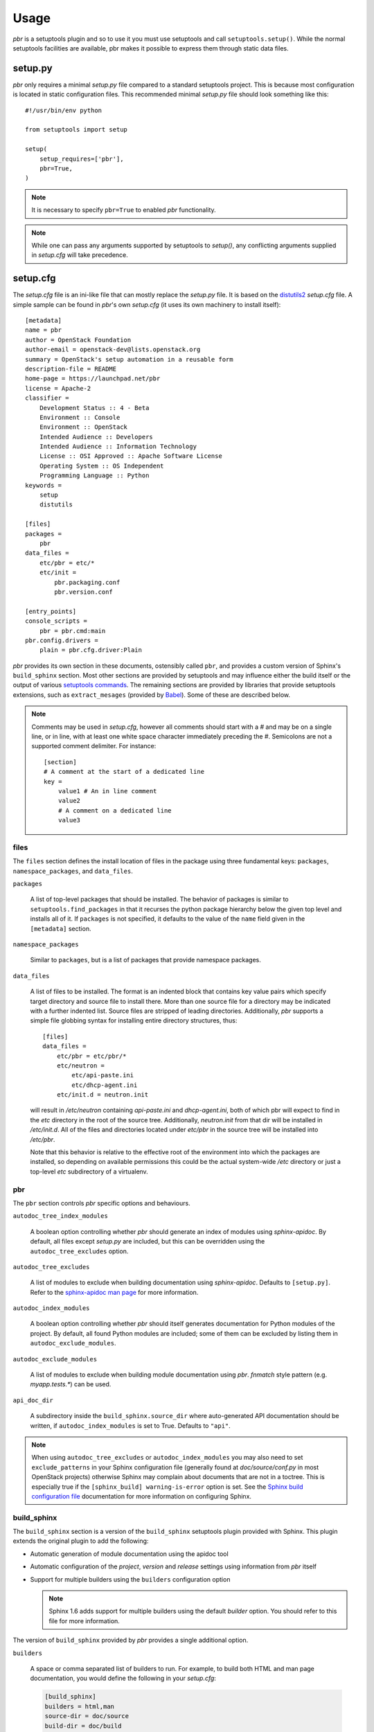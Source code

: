 =======
 Usage
=======

`pbr` is a setuptools plugin and so to use it you must use setuptools and call
``setuptools.setup()``. While the normal setuptools facilities are available,
pbr makes it possible to express them through static data files.

.. _setup_py:

setup.py
--------

`pbr` only requires a minimal `setup.py` file compared to a standard setuptools
project. This is because most configuration is located in static configuration
files. This recommended minimal `setup.py` file should look something like this::

    #!/usr/bin/env python

    from setuptools import setup

    setup(
        setup_requires=['pbr'],
        pbr=True,
    )

.. note::

   It is necessary to specify ``pbr=True`` to enabled `pbr` functionality.

.. note::

   While one can pass any arguments supported by setuptools to `setup()`,
   any conflicting arguments supplied in `setup.cfg` will take precedence.

setup.cfg
---------

The `setup.cfg` file is an ini-like file that can mostly replace the `setup.py`
file. It is based on the distutils2_ `setup.cfg` file. A simple sample can be
found in `pbr`'s own `setup.cfg` (it uses its own machinery to install
itself):

.. _distutils2: http://alexis.notmyidea.org/distutils2/setupcfg.html

::

    [metadata]
    name = pbr
    author = OpenStack Foundation
    author-email = openstack-dev@lists.openstack.org
    summary = OpenStack's setup automation in a reusable form
    description-file = README
    home-page = https://launchpad.net/pbr
    license = Apache-2
    classifier =
        Development Status :: 4 - Beta
        Environment :: Console
        Environment :: OpenStack
        Intended Audience :: Developers
        Intended Audience :: Information Technology
        License :: OSI Approved :: Apache Software License
        Operating System :: OS Independent
        Programming Language :: Python
    keywords =
        setup
        distutils

    [files]
    packages =
        pbr
    data_files =
        etc/pbr = etc/*
        etc/init =
            pbr.packaging.conf
            pbr.version.conf

    [entry_points]
    console_scripts =
        pbr = pbr.cmd:main
    pbr.config.drivers =
        plain = pbr.cfg.driver:Plain

`pbr` provides its own section in these documents, ostensibly called ``pbr``,
and provides a custom version of Sphinx's ``build_sphinx`` section. Most other
sections are provided by setuptools and may influence either the build itself
or the output of various `setuptools commands`_. The remaining sections are
provided by libraries that provide setuptools extensions, such as
``extract_mesages`` (provided by Babel_). Some of these are described below.

.. _setuptools commands: https://setuptools.readthedocs.io/en/latest/setuptools.html#command-reference
.. _Babel: http://babel.pocoo.org/en/latest/setup.html
.. _setuptools: http://www.sphinx-doc.org/en/stable/setuptools.html

.. note::

   Comments may be used in `setup.cfg`, however all comments should start with
   a `#` and may be on a single line, or in line, with at least one white space
   character immediately preceding the `#`. Semicolons are not a supported
   comment delimiter. For instance::

       [section]
       # A comment at the start of a dedicated line
       key =
           value1 # An in line comment
           value2
           # A comment on a dedicated line
           value3

files
~~~~~

The ``files`` section defines the install location of files in the package
using three fundamental keys: ``packages``, ``namespace_packages``, and
``data_files``.

``packages``

  A list of top-level packages that should be installed. The behavior of
  packages is similar to ``setuptools.find_packages`` in that it recurses the
  python package hierarchy below the given top level and installs all of it. If
  ``packages`` is not specified, it defaults to the value of the ``name`` field
  given in the ``[metadata]`` section.

``namespace_packages``

  Similar to ``packages``, but is a list of packages that provide namespace
  packages.

``data_files``

  A list of files to be installed. The format is an indented block that
  contains key value pairs which specify target directory and source file to
  install there. More than one source file for a directory may be indicated
  with a further indented list. Source files are stripped of leading
  directories.  Additionally, `pbr` supports a simple file globbing syntax for
  installing entire directory structures, thus::

   [files]
   data_files =
       etc/pbr = etc/pbr/*
       etc/neutron =
           etc/api-paste.ini
           etc/dhcp-agent.ini
       etc/init.d = neutron.init

  will result in `/etc/neutron` containing `api-paste.ini` and `dhcp-agent.ini`,
  both of which pbr will expect to find in the `etc` directory in the root of
  the source tree. Additionally, `neutron.init` from that dir will be installed
  in `/etc/init.d`. All of the files and directories located under `etc/pbr` in
  the source tree will be installed into `/etc/pbr`.

  Note that this behavior is relative to the effective root of the environment
  into which the packages are installed, so depending on available permissions
  this could be the actual system-wide `/etc` directory or just a top-level
  `etc` subdirectory of a virtualenv.

.. _pbr-setup-cfg:

pbr
~~~

The ``pbr`` section controls `pbr` specific options and behaviours.

``autodoc_tree_index_modules``

  A boolean option controlling whether `pbr` should generate an index of
  modules using `sphinx-apidoc`. By default, all files except `setup.py` are
  included, but this can be overridden using the ``autodoc_tree_excludes``
  option.

``autodoc_tree_excludes``

  A list of modules to exclude when building documentation using
  `sphinx-apidoc`. Defaults to ``[setup.py]``. Refer to the
  `sphinx-apidoc man page`_ for more information.

.. _sphinx-apidoc man page: http://sphinx-doc.org/man/sphinx-apidoc.html

``autodoc_index_modules``

  A boolean option controlling whether `pbr` should itself generates
  documentation for Python modules of the project. By default, all found Python
  modules are included; some of them can be excluded by listing them in
  ``autodoc_exclude_modules``.

``autodoc_exclude_modules``

  A list of modules to exclude when building module documentation using `pbr`.
  `fnmatch` style pattern (e.g. `myapp.tests.*`) can be used.

``api_doc_dir``

  A subdirectory inside the ``build_sphinx.source_dir`` where
  auto-generated API documentation should be written, if
  ``autodoc_index_modules`` is set to True. Defaults to ``"api"``.

.. note::

   When using ``autodoc_tree_excludes`` or ``autodoc_index_modules`` you may
   also need to set ``exclude_patterns`` in your Sphinx configuration file
   (generally found at `doc/source/conf.py` in most OpenStack projects)
   otherwise Sphinx may complain about documents that are not in a toctree.
   This is especially true if the ``[sphinx_build] warning-is-error`` option is
   set. See the `Sphinx build configuration file`_ documentation for more
   information on configuring Sphinx.

.. _Sphinx build configuration file: http://sphinx-doc.org/config.html

.. versionchanged:: 2.0

   The ``pbr`` section used to take a ``warnerrors`` option that would enable
   the ``-W`` (Turn warnings into errors.) option when building Sphinx. This
   feature was broken in 1.10 and was removed in pbr 2.0 in favour of the
   ``[build_sphinx] warning-is-error`` provided in Sphinx 1.5+.

build_sphinx
~~~~~~~~~~~~

The ``build_sphinx`` section is a version of the ``build_sphinx`` setuptools
plugin provided with Sphinx. This plugin extends the original plugin to add the
following:

- Automatic generation of module documentation using the apidoc tool

- Automatic configuration of the `project`, `version` and `release` settings
  using information from `pbr` itself

- Support for multiple builders using the ``builders`` configuration option

  .. note::

     Sphinx 1.6 adds support for multiple builders using the default `builder`
     option. You should refer to this file for more information.

The version of ``build_sphinx`` provided by `pbr` provides a single additional
option.

``builders``

  A space or comma separated list of builders to run. For example, to build
  both HTML and man page documentation, you would define the following in your
  `setup.cfg`:

  .. code-block:: ini

      [build_sphinx]
      builders = html,man
      source-dir = doc/source
      build-dir = doc/build
      all-files = 1

``source_dir``

  The path to the source directory where the Sphinx documentation tree
  is.

For information on the remaining options, refer to the `Sphinx
documentation`_. In addition, the ``autodoc_index_modules``,
``autodoc_tree_index_modules``, ``autodoc_exclude_modules`` and
``autodoc_tree_excludes`` options in the ``pbr`` section will affect the output
of the automatic module documentation generation.

.. versionchanged:: 3.0

   The ``build_sphinx`` plugin used to default to building both HTML and man
   page output. This is no longer the case, and you should explicitly set
   ``builders`` to ``html man`` if you wish to retain this behavior.

.. _Sphinx documentation: http://www.sphinx-doc.org/en/stable/man/sphinx-apidoc.html

entry_points
~~~~~~~~~~~~

The ``entry_points`` section defines entry points for generated console scripts
and python libraries. This is actually provided by setuptools_ but is
documented here owing to its importance.

The general syntax of specifying entry points is a top level name indicating
the entry point group name, followed by one or more key value pairs naming
the entry point to be installed. For instance::

    [entry_points]
    console_scripts =
        pbr = pbr.cmd:main
    pbr.config.drivers =
        plain = pbr.cfg.driver:Plain
        fancy = pbr.cfg.driver:Fancy

Will cause a console script called `pbr` to be installed that executes the
`main` function found in `pbr.cmd`. Additionally, two entry points will be
installed for `pbr.config.drivers`, one called `plain` which maps to the
`Plain` class in `pbr.cfg.driver` and one called `fancy` which maps to the
`Fancy` class in `pbr.cfg.driver`.

Requirements
------------

Requirement files should be given one of the below names. This order is also
the order that the requirements are tried in (where `N` is the Python major
version number used to install the package):

* requirements-pyN.txt
* tools/pip-requires-py3
* requirements.txt
* tools/pip-requires

Only the first file found is used to install the list of packages it contains.

.. note::

   The 'requirements-pyN.txt' file is deprecated - 'requirements.txt' should
   be universal. You can use `Environment markers`_ for this purpose.

.. _extra-requirements:

Extra requirements
~~~~~~~~~~~~~~~~~~

Groups of optional dependencies, or `"extra" requirements`_, can be described
in your `setup.cfg`, rather than needing to be added to `setup.py`. An example
(which also demonstrates the use of environment markers) is shown below.

.. _"extra" requirements:
 https://www.python.org/dev/peps/pep-0426/#extras-optional-dependencies

Environment markers
~~~~~~~~~~~~~~~~~~~

Environment markers are `conditional dependencies`_ which can be added to the
requirements (or to a group of extra requirements) automatically, depending
on the environment the installer is running in. They can be added to
requirements in the requirements file, or to extras defined in `setup.cfg`,
but the format is slightly different for each.

.. _conditional dependencies:
 https://www.python.org/dev/peps/pep-0426/#environment-markers

For ``requirements.txt``::

    argparse; python_version=='2.6'

This will result in the package depending on ``argparse`` only if it's being
installed into Python 2.6

For extras specified in `setup.cfg`, add an ``extras`` section. For instance,
to create two groups of extra requirements with additional constraints on the
environment, you can use::

    [extras]
    security =
        aleph
        bet:python_version=='3.2'
        gimel:python_version=='2.7'
    testing =
        quux:python_version=='2.7'


Testing
-------

`pbr` overrides the ``setuptools`` hook ``test`` (i.e. ``setup.py test``). The
following sequence is followed:

#. If a ``.testr.conf`` file exists and `testrepository
   <https://pypi.python.org/pypi/testrepository>`__ is installed, `pbr`
   will use it as the test runner.  See the ``testr`` documentation
   for more details.

   .. note::

     This is separate to ``setup.py testr`` (note the extra ``r``) which
     is provided directly by the ``testrepository`` package.  Be careful
     as there is some overlap of command arguments.

#. Although deprecated, if ``[nosetests]`` is defined in ``setup.cfg``
   and `nose <http://nose.readthedocs.io/en/latest/>`__ is installed,
   the ``nose`` runner will be used.

#. In other cases no override will be installed and the ``test``
   command will revert to `setuptools
   <http://setuptools.readthedocs.io/en/latest/setuptools.html#test-build-package-and-run-a-unittest-suite>`__.

A typical usage would be in ``tox.ini`` such as::

  [tox]
  minversion = 2.0
  skipsdist = True
  envlist = py33,py34,py35,py26,py27,pypy,pep8,docs

  [testenv]
  usedevelop = True
  setenv =
    VIRTUAL_ENV={envdir}
    CLIENT_NAME=pbr
  deps = .
       -r{toxinidir}/test-requirements.txt
  commands =
    python setup.py test --testr-args='{posargs}'

The argument ``--coverage`` will set ``PYTHON`` to ``coverage run`` to
produce a coverage report.  ``--coverage-package-name`` can be used to
modify or narrow the packages traced.

.. _d2to1: https://pypi.python.org/pypi/d2to1
.. _PEP 426: http://legacy.python.org/dev/peps/pep-0426/
.. _OpenStack: https://www.openstack.org/
